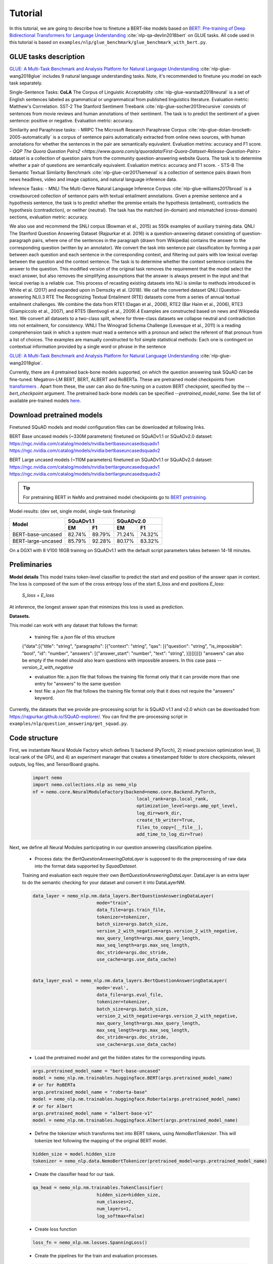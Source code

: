 
Tutorial
========

In this tutorial, we are going to describe how to finetune a BERT-like models based on `BERT: Pre-training of Deep Bidirectional Transformers for Language Understanding <https://arxiv.org/abs/1810.04805>`_ :cite:`nlp-qa-devlin2018bert` on GLUE tasks. 
All code used in this tutorial is based on ``examples/nlp/glue_benchmark/glue_benchmark_with_bert.py``.

GLUE tasks description
----------------------

`GLUE: A Multi-Task Benchmark and Analysis Platform for Natural Language Understanding <https://openreview.net/pdf?id=rJ4km2R5t7>`_ :cite:`nlp-glue-wang2018glue` includes 9 natural language understanding tasks. 
Note, it's recommended to finetune you model on each task separately.

Single-Sentence Tasks:
**CoLA** The Corpus of Linguistic Acceptability :cite:`nlp-glue-warstadt2018neural` is a set of English sentences labeled as grammatical or ungrammatical from published linguistics literature.
Evaluation metric: Matthew's Corrrelation.
SST-2 The Stanford Sentiment Treebank :cite:`nlp-glue-socher2013recursive` consists of sentences from movie reviews and human annotations of their sentiment. The task is to predict the sentiment of a given
sentence: positive or negative.  Evaluation metric: accuracy.

Similarity and Paraphrase tasks:
- MRPC The Microsoft Research Paraphrase Corpus :cite:`nlp-glue-dolan-brockett-2005-automatically` is a corpus of sentence pairs automatically extracted from online news sources, with human annotations for whether the sentences in the pair are semantically equivalent.
Evaluation metrins: accuracy and F1 score.
- `QQP The Quora Question Pairs2 <https://www.quora.com/q/quoradata/First-Quora-Dataset-Release-Question-Pairs>` dataset is a collection of question pairs from the community question-answering website Quora.
The task is to determine whether a pair of questions are semantically equivalent. Evaluation metrics: accuracy and F1 score. 
- STS-B The Semantic Textual Similarity Benchmark :cite:`nlp-glue-cer2017semeval` is a collection of sentence pairs drawn from news headlines, video and image captions, and natural language inference data.

Inference Tasks:
- MNLI The Multi-Genre Natural Language Inference Corpus :cite:`nlp-glue-williams2017broad` is a crowdsourced collection of sentence pairs with textual entailment annotations. Given a premise sentence
and a hypothesis sentence, the task is to predict whether the premise entails the hypothesis (entailment), contradicts the hypothesis (contradiction), or neither (neutral). 
The task has the matched (in-domain) and mismatched (cross-domain) sections, evaluation metric: accuracy.
 
We also use and recommend the SNLI corpus (Bowman et al., 2015) as 550k examples of auxiliary training data.
QNLI The Stanford Question Answering Dataset (Rajpurkar et al. 2016) is a question-answering
dataset consisting of question-paragraph pairs, where one of the sentences in the paragraph (drawn
from Wikipedia) contains the answer to the corresponding question (written by an annotator). We
convert the task into sentence pair classification by forming a pair between each question and each
sentence in the corresponding context, and filtering out pairs with low lexical overlap between the
question and the context sentence. The task is to determine whether the context sentence contains
the answer to the question. This modified version of the original task removes the requirement that
the model select the exact answer, but also removes the simplifying assumptions that the answer
is always present in the input and that lexical overlap is a reliable cue. This process of recasting
existing datasets into NLI is similar to methods introduced in White et al. (2017) and expanded
upon in Demszky et al. (2018). We call the converted dataset QNLI (Question-answering NLI).3
RTE The Recognizing Textual Entailment (RTE) datasets come from a series of annual textual
entailment challenges. We combine the data from RTE1 (Dagan et al., 2006), RTE2 (Bar Haim
et al., 2006), RTE3 (Giampiccolo et al., 2007), and RTE5 (Bentivogli et al., 2009).4 Examples are
constructed based on news and Wikipedia text. We convert all datasets to a two-class split, where
for three-class datasets we collapse neutral and contradiction into not entailment, for consistency.
WNLI The Winograd Schema Challenge (Levesque et al., 2011) is a reading comprehension task
in which a system must read a sentence with a pronoun and select the referent of that pronoun from
a list of choices. The examples are manually constructed to foil simple statistical methods: Each
one is contingent on contextual information provided by a single word or phrase in the sentence





`GLUE: A Multi-Task Benchmark and Analysis Platform for Natural Language Understanding <https://openreview.net/pdf?id=rJ4km2R5t7>`_ :cite:`nlp-glue-wang2018glue`.

Currently, there are 4 pretrained back-bone models supported, on which the question answering task SQuAD can be fine-tuned:
Megatron-LM BERT, BERT, ALBERT and RoBERTa. These are pretrained model checkpoints from `transformers <https://huggingface.co/transformers>`__ . Apart from these, the user can also do fine-tuning
on a custom BERT checkpoint, specified by the `--bert_checkpoint` argument.
The pretrained back-bone models can be specified `--pretrained_model_name`.
See the list of available pre-trained models
`here <https://huggingface.co/transformers/pretrained_models.html>`__. 

.. _pretrained_models_squad:

Download pretrained models
--------------------------

Finetuned SQuAD models and model configuration files can be downloaded at following links.

BERT Base uncased models (~330M parameters) finetuned on SQuADv1.1 or SQuADv2.0 dataset: 
`https://ngc.nvidia.com/catalog/models/nvidia:bertbaseuncasedsquadv1 <https://ngc.nvidia.com/catalog/models/nvidia:bertbaseuncasedsquadv1>`__
`https://ngc.nvidia.com/catalog/models/nvidia:bertbaseuncasedsquadv2 <https://ngc.nvidia.com/catalog/models/nvidia:bertbaseuncasedsquadv2>`__

BERT Large uncased models (~110M parameters) finetuned on SQuADv1.1 or SQuADv2.0 dataset: 
`https://ngc.nvidia.com/catalog/models/nvidia:bertlargeuncasedsquadv1 <https://ngc.nvidia.com/catalog/models/nvidia:bertlargeuncasedsquadv1>`__
`https://ngc.nvidia.com/catalog/models/nvidia:bertlargeuncasedsquadv2 <https://ngc.nvidia.com/catalog/models/nvidia:bertlargeuncasedsquadv2>`__


.. tip::

    For pretraining BERT in NeMo and pretrained model checkpoints go to `BERT pretraining <https://nvidia.github.io/NeMo/nlp/bert_pretraining.html>`__.

Model results:
(dev set, single model, single-task finetuning)

+---------------------------------------------+--------+--------+--------+--------+
|                                             | SQuADv1.1       | SQuADv2.0       |
+                                             +--------+--------+--------+--------+
|  Model                                      | EM     |  F1    |  EM    |  F1    |
+=============================================+========+========+========+========+
| BERT-base-uncased                           | 82.74% | 89.79% | 71.24% | 74.32% |
+---------------------------------------------+--------+--------+--------+--------+
| BERT-large-uncased                          | 85.79% | 92.28% | 80.17% | 83.32% |
+---------------------------------------------+--------+--------+--------+--------+

On a DGX1 with 8 V100 16GB training on SQuADv1.1 with the default script parameters takes between 14-18 minutes.

Preliminaries
-------------

**Model details**
This model trains token-level classifier to predict the start and end position of the answer span in context.
The loss is composed of the sum of the cross entropy loss of the start `S_loss` and end positions `E_loss`:

        `S_loss` + `E_loss`

At inference, the longest answer span that minimizes this loss is used as prediction.

**Datasets.** 

This model can work with any dataset that follows the format:

    * training file: a `json` file of this structure

    {"data":[{"title": "string", "paragraphs": [{"context": "string", "qas": [{"question": "string", "is_impossible": "bool", "id": "number", "answers": [{"answer_start": "number", "text": "string", }]}]}]}]}
    "answers" can also be empty if the model should also learn questions with impossible answers. In this case pass `--version_2_with_negative`

    * evaluation file: a `json` file that follows the training file format
      only that it can provide more than one entry for "answers" to the same question

    * test file: a `json` file that follows the training file format
      only that it does not require the "answers" keyword. 

Currently, the datasets that we provide pre-processing script for is SQuAD v1.1 and v2.0 
which can be downloaded
from `https://rajpurkar.github.io/SQuAD-explorer/ <https://rajpurkar.github.io/SQuAD-explorer/>`_.
You can find the pre-processing script in ``examples/nlp/question_answering/get_squad.py``.


Code structure
--------------

First, we instantiate Neural Module Factory which defines 1) backend (PyTorch), 2) mixed precision optimization level,
3) local rank of the GPU, and 4) an experiment manager that creates a timestamped folder to store checkpoints, relevant outputs, log files, and TensorBoard graphs.

    .. code-block:: python
    
        import nemo
        import nemo.collections.nlp as nemo_nlp
        nf = nemo.core.NeuralModuleFactory(backend=nemo.core.Backend.PyTorch,
                                               local_rank=args.local_rank,
                                               optimization_level=args.amp_opt_level,
                                               log_dir=work_dir,
                                               create_tb_writer=True,
                                               files_to_copy=[__file__],
                                               add_time_to_log_dir=True)

Next, we define all Neural Modules participating in our question answering classification pipeline.

    * Process data: the `BertQuestionAnsweringDataLayer` is supposed to do the preprocessing of raw data into the format data supported by `SquadDataset`.
    
    Training and evaluation each require their own `BertQuestionAnsweringDataLayer`. 
    DataLayer is an extra layer to do the semantic checking for your dataset and convert it into DataLayerNM. 

    .. code-block:: python

        data_layer = nemo_nlp.nm.data_layers.BertQuestionAnsweringDataLayer(
                                mode="train",
                                data_file=args.train_file,
                                tokenizer=tokenizer,
                                batch_size=args.batch_size,
                                version_2_with_negative=args.version_2_with_negative,
                                max_query_length=args.max_query_length,
                                max_seq_length=args.max_seq_length,
                                doc_stride=args.doc_stride,
                                use_cache=args.use_data_cache)

        
        data_layer_eval = nemo_nlp.nm.data_layers.BertQuestionAnsweringDataLayer(
                                mode='eval',
                                data_file=args.eval_file,
                                tokenizer=tokenizer,
                                batch_size=args.batch_size,
                                version_2_with_negative=args.version_2_with_negative,
                                max_query_length=args.max_query_length,
                                max_seq_length=args.max_seq_length,
                                doc_stride=args.doc_stride,
                                use_cache=args.use_data_cache)

    * Load the pretrained model and get the hidden states for the corresponding inputs.

    .. code-block:: python
        
        args.pretrained_model_name = "bert-base-uncased"
        model = nemo_nlp.nm.trainables.huggingface.BERT(args.pretrained_model_name)
        # or for RoBERTa
        args.pretrained_model_name = "roberta-base"
        model = nemo_nlp.nm.trainables.huggingface.Roberta(args.pretrained_model_name)
        # or for Albert
        args.pretrained_model_name = "albert-base-v1"
        model = nemo_nlp.nm.trainables.huggingface.Albert(args.pretrained_model_name)

    * Define the tokenizer which transforms text into BERT tokens, using `NemoBertTokenizer`. This will tokenize text following the mapping of the original BERT model.

    .. code-block:: python

        hidden_size = model.hidden_size
        tokenizer = nemo_nlp.data.NemoBertTokenizer(pretrained_model=args.pretrained_model_name)


    * Create the classifier head for our task.

    .. code-block:: python

        qa_head = nemo_nlp.nm.trainables.TokenClassifier(
                                hidden_size=hidden_size,
                                num_classes=2,
                                num_layers=1,
                                log_softmax=False)

    * Create loss function

    .. code-block:: python

        loss_fn = nemo_nlp.nm.losses.SpanningLoss()

    * Create the pipelines for the train and evaluation processes. 

    .. code-block:: python

        # training graph
        input_data = data_layer()
        hidden_states = model(input_ids=input_data.input_ids,
                        token_type_ids=input_data.input_type_ids,
                        attention_mask=input_data.input_mask)

        qa_logits = qa_head(hidden_states=hidden_states)
        loss_outputs = squad_loss(
            logits=qa_logits,
            start_positions=input_data.start_positions,
            end_positions=input_data.end_positions)
        train_tensors = [loss_outputs.loss]

        # evaluation graph
        input_data_eval = data_layer_eval()

        hidden_states_eval = model(
            input_ids=input_data_eval.input_ids,
            token_type_ids=input_data_eval.input_type_ids,
            attention_mask=input_data_eval.input_mask)

        qa_logits_eval = qa_head(hidden_states=hidden_states_eval)
        loss_outputs_eval = squad_loss(
            logits=qa_logits_eval,
            start_positions=input_data_eval.start_positions,
            end_positions=input_data_eval.end_positions)
        eval_tensors = [input_data_eval.unique_ids, loss_outputs_eval.start_logits, loss_outputs_eval.end_logits]



    * Create relevant callbacks for saving checkpoints, printing training progresses and evaluating results.

    .. code-block:: python

        train_callback = nemo.core.SimpleLossLoggerCallback(
            tensors=train_tensors,
            print_func=lambda x: logging.info("Loss: {:.3f}".format(x[0].item())),
            get_tb_values=lambda x: [["loss", x[0]]],
            step_freq=args.step_freq,
            tb_writer=neural_factory.tb_writer)


        eval_callback = nemo.core.EvaluatorCallback(
            eval_tensors=eval_tensors,
            user_iter_callback=lambda x, y: eval_iter_callback(x, y),
            user_epochs_done_callback=lambda x:
                eval_epochs_done_callback(
                    x, eval_data_layer=data_layer_eval,
                    do_lower_case=args.do_lower_case,
                    n_best_size=args.n_best_size,
                    max_answer_length=args.max_answer_length,
                    version_2_with_negative=args.version_2_with_negative,
                    null_score_diff_threshold=args.null_score_diff_threshold),
                tb_writer=neural_factory.tb_writer,
                eval_step=args.eval_step_freq)

        ckpt_callback = nemo.core.CheckpointCallback(
            folder=nf.checkpoint_dir,
            epoch_freq=args.save_epoch_freq,
            step_freq=args.save_step_freq)

    * Finally, we define the optimization parameters and run the whole pipeline.

    .. code-block:: python

        lr_policy_fn = get_lr_policy(args.lr_policy,
                                     total_steps=args.num_epochs * steps_per_epoch,
                                     warmup_ratio=args.lr_warmup_proportion)

        nf.train(tensors_to_optimize=train_tensors,
                 callbacks=[train_callback, eval_callback, ckpt_callback],
                 lr_policy=lr_policy_fn,
                 optimizer=args.optimizer_kind,
                 optimization_params={"num_epochs": args.num_epochs,
                                      "lr": args.lr,
                                      "weight_decay": args.weight_decay})

Model training
--------------

To run on a single GPU, run:
    
    .. code-block:: python

        python question_answering_squad.py \
            ...
            
To train a question answering model on SQuAD using multi-gpu, run ``question_answering_squad.py`` located at ``examples/nlp/question_answering``:

    .. code-block:: python

        python -m torch.distributed.launch --nproc_per_node=8 question_answering_squad.py 
            --train_file <path to train file in *.json format>
            --eval_file <path to evaluation file in *.json format>
            --num_gpus 8
            --work_dir <where you want to log your experiment> 
            --amp_opt_level <amp optimization level> 
            --pretrained_model_name <type of model to use> 
            --bert_checkpoint <pretrained bert checkpoint>
            --bert_config <model configuration file>
            --mode "train_eval"
            ...

For model configuration files and checkpoints, see :ref:`pretrained_models_squad`.

To run evaluation:

    .. code-block:: python

        python question_answering_squad.py 
            --eval_file <path to evaluation file in *.json format>
            --checkpoint_dir <path to trained SQuAD checkpoint folder>
            --mode "eval"
            --output_prediction_file <path to output file where predictions are written into>
            ...

To run inference:

    .. code-block:: python

        python question_answering_squad.py 
            --test_file <path to evaluation file in *.json format>
            --checkpoint_dir <path to trained SQuAD checkpoint folder>
            --mode "test"
            --output_prediction_file <path to output file where predictions are written into>
            ...


References
----------

.. bibliography:: nlp_all_refs.bib
    :style: plain
    :labelprefix: NLP-GLUE
    :keyprefix: nlp-glue-